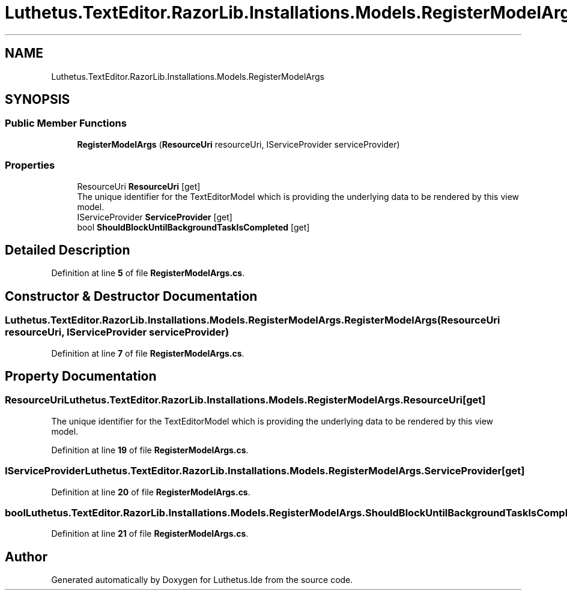 .TH "Luthetus.TextEditor.RazorLib.Installations.Models.RegisterModelArgs" 3 "Version 1.0.0" "Luthetus.Ide" \" -*- nroff -*-
.ad l
.nh
.SH NAME
Luthetus.TextEditor.RazorLib.Installations.Models.RegisterModelArgs
.SH SYNOPSIS
.br
.PP
.SS "Public Member Functions"

.in +1c
.ti -1c
.RI "\fBRegisterModelArgs\fP (\fBResourceUri\fP resourceUri, IServiceProvider serviceProvider)"
.br
.in -1c
.SS "Properties"

.in +1c
.ti -1c
.RI "ResourceUri \fBResourceUri\fP\fR [get]\fP"
.br
.RI "The unique identifier for the TextEditorModel which is providing the underlying data to be rendered by this view model\&. "
.ti -1c
.RI "IServiceProvider \fBServiceProvider\fP\fR [get]\fP"
.br
.ti -1c
.RI "bool \fBShouldBlockUntilBackgroundTaskIsCompleted\fP\fR [get]\fP"
.br
.in -1c
.SH "Detailed Description"
.PP 
Definition at line \fB5\fP of file \fBRegisterModelArgs\&.cs\fP\&.
.SH "Constructor & Destructor Documentation"
.PP 
.SS "Luthetus\&.TextEditor\&.RazorLib\&.Installations\&.Models\&.RegisterModelArgs\&.RegisterModelArgs (\fBResourceUri\fP resourceUri, IServiceProvider serviceProvider)"

.PP
Definition at line \fB7\fP of file \fBRegisterModelArgs\&.cs\fP\&.
.SH "Property Documentation"
.PP 
.SS "ResourceUri Luthetus\&.TextEditor\&.RazorLib\&.Installations\&.Models\&.RegisterModelArgs\&.ResourceUri\fR [get]\fP"

.PP
The unique identifier for the TextEditorModel which is providing the underlying data to be rendered by this view model\&. 
.PP
Definition at line \fB19\fP of file \fBRegisterModelArgs\&.cs\fP\&.
.SS "IServiceProvider Luthetus\&.TextEditor\&.RazorLib\&.Installations\&.Models\&.RegisterModelArgs\&.ServiceProvider\fR [get]\fP"

.PP
Definition at line \fB20\fP of file \fBRegisterModelArgs\&.cs\fP\&.
.SS "bool Luthetus\&.TextEditor\&.RazorLib\&.Installations\&.Models\&.RegisterModelArgs\&.ShouldBlockUntilBackgroundTaskIsCompleted\fR [get]\fP"

.PP
Definition at line \fB21\fP of file \fBRegisterModelArgs\&.cs\fP\&.

.SH "Author"
.PP 
Generated automatically by Doxygen for Luthetus\&.Ide from the source code\&.
